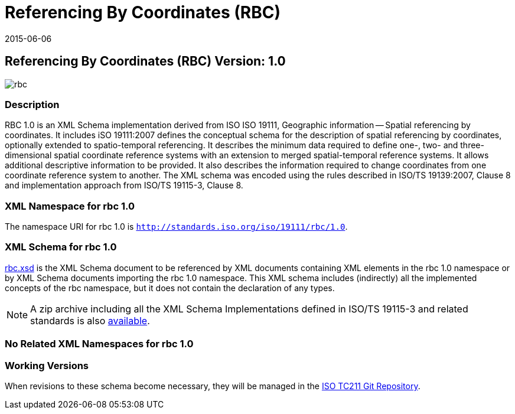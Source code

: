 ﻿= Referencing By Coordinates (RBC)
:edition: 1.0
:revdate: 2015-06-06

== Referencing By Coordinates (RBC) Version: 1.0

image::rbc.png[]

=== Description

RBC 1.0 is an XML Schema implementation derived from ISO ISO 19111, Geographic
information -- Spatial referencing by coordinates. It includes iSO 19111:2007 defines
the conceptual schema for the description of spatial referencing by coordinates,
optionally extended to spatio-temporal referencing. It describes the minimum data
required to define one-, two- and three-dimensional spatial coordinate reference
systems with an extension to merged spatial-temporal reference systems. It allows
additional descriptive information to be provided. It also describes the information
required to change coordinates from one coordinate reference system to another. The XML
schema was encoded using the rules described in ISO/TS 19139:2007, Clause 8 and
implementation approach from ISO/TS 19115-3, Clause 8.

=== XML Namespace for rbc 1.0

The namespace URI for rbc 1.0 is `http://standards.iso.org/iso/19111/rbc/1.0`.

=== XML Schema for rbc 1.0

link:rbc.xsd[rbc.xsd] is the XML Schema document to be referenced by XML documents
containing XML elements in the rbc 1.0 namespace or by XML Schema documents importing
the rbc 1.0 namespace. This XML schema includes (indirectly) all the implemented
concepts of the rbc namespace, but it does not contain the declaration of any types.

NOTE: A zip archive including all the XML Schema Implementations defined in
ISO/TS 19115-3 and related standards is also
http://standards.iso.org/iso/19115/19115.zip[available].

=== No Related XML Namespaces for rbc 1.0

=== Working Versions

When revisions to these schema become necessary, they will be managed in the
https://github.com/ISO-TC211/XML[ISO TC211 Git Repository].
